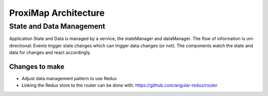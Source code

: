 =====================
ProxiMap Architecture
=====================

-------------------------
State and Data Management
-------------------------
Application State and Data is managed by a service, the stateManager and dataManager. The flow of information is uni-directional:
Events trigger state changes which can trigger data changes (or not). The components watch the state and data for changes and react accordingly.

.. image:: ../images/DataFlow.svg

Changes to make
---------------
- Adjust data management pattern to use Redux
- Linking the Redux store to the router can be done with: https://github.com/angular-redux/router

